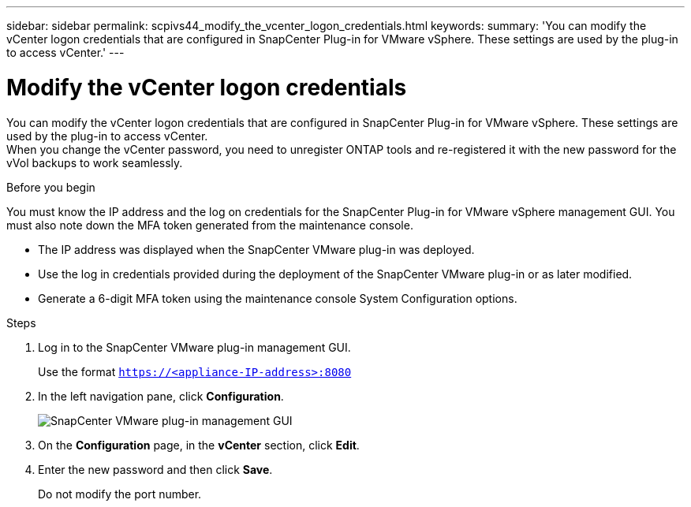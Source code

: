 ---
sidebar: sidebar
permalink: scpivs44_modify_the_vcenter_logon_credentials.html
keywords:
summary: 'You can modify the vCenter logon credentials that are configured in SnapCenter Plug-in for VMware vSphere. These settings are used by the plug-in to access vCenter.'
---

= Modify the vCenter logon credentials
:hardbreaks:
:nofooter:
:icons: font
:linkattrs:
:imagesdir: ./media/

[.lead]
You can modify the vCenter logon credentials that are configured in SnapCenter Plug-in for VMware vSphere. These settings are used by the plug-in to access vCenter.
When you change the vCenter password, you need to unregister ONTAP tools and re-registered it with the new password for the vVol backups to work seamlessly.

.Before you begin

You must know the IP address and the log on credentials for the SnapCenter Plug-in for VMware vSphere management GUI. You must also note down the MFA token generated from the maintenance console.

* The IP address was displayed when the SnapCenter VMware plug-in was deployed.
* Use the log in credentials provided during the deployment of the SnapCenter VMware plug-in or as later modified.
* Generate a 6-digit MFA token using the maintenance console System Configuration options.

.Steps

. Log in to the SnapCenter VMware plug-in management GUI.
+
Use the format `https://<appliance-IP-address>:8080`

. In the left navigation pane, click *Configuration*.
+
image:scpivs44_image30.png["SnapCenter VMware plug-in management GUI"]

. On the *Configuration* page, in the *vCenter* section, click *Edit*.
. Enter the new password and then click *Save*.
// BURT 1378132 observation 56, March 2021 Ronya
+
Do not modify the port number.
